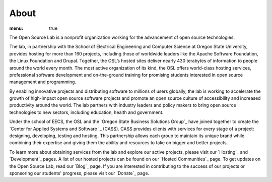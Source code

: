 About
-----
:menu: true

The Open Source Lab is a nonprofit organization working for the
advancement of open source technologies.

The lab, in partnership with the School of Electrical Engineering and
Computer Science at Oregon State University, provides hosting for more
than 160 projects, including those of worldwide leaders like the
Apache Software Foundation, the Linux Foundation and Drupal. Together,
the OSL’s hosted sites deliver nearly 430 terabytes of information to
people around the world every month. The most active organization of
its kind, the OSL offers world-class hosting services, professional
software development and on-the-ground training for promising students
interested in open source management and programming.



By enabling innovative projects and distributing software to millions
of users globally, the lab is working to accelerate the growth of
high-impact open source software projects and promote an open source
culture of accessibility and increased productivity around the world.
The lab partners with industry leaders and policy makers to bring open
source technologies to new sectors, including education, health and
government.

Under the school of EECS, the OSL and the `Oregon State Business
Solutions Group`_ have joined together to create the `Center for
Applied Systems and Software `_ (CASS). CASS provides clients with
services for every stage of a project: designing, developing, testing
and hosting. This partnership allows each group to maintain its unique
brand while combining their expertise and giving them the ability and
resources to take on bigger and better projects.

To learn more about obtaining services from the lab and explore our
active projects, please visit our `Hosting`_ and `Development`_ pages.
A list of our hosted projects can be found on our `Hosted
Communities`_ page. To get updates on the Open Source Lab, read our
`Blog`_ page. If you are interested in contributing to the success of
our projects or sponsoring our students' progress, please visit our
`Donate`_ page.

